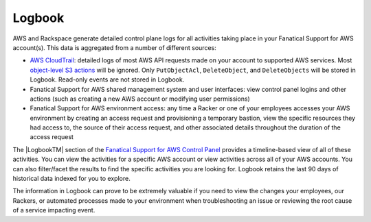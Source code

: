 .. _logbook:
.. |LogbookTM|  raw:: html

    Logbook&trade;

=======
Logbook
=======

AWS and Rackspace generate detailed control plane logs for all activities
taking place in your Fanatical Support for AWS account(s). This data is
aggregated from a number of different sources:

* `AWS CloudTrail <https://aws.amazon.com/cloudtrail/>`_: detailed logs of
  most AWS API requests made on your account to supported AWS services. Most
  `object-level S3 actions <https://docs.aws.amazon.com/AmazonS3/latest/dev/cloudtrail-logging.html#cloudtrail-object-level-tracking>`_
  will be ignored. Only ``PutObjectAcl``, ``DeleteObject``, and
  ``DeleteObjects`` will be stored in Logbook. Read-only events are not
  stored in Logbook.
* Fanatical Support for AWS shared management system and user interfaces: view
  control panel logins and other actions (such as creating a new AWS account
  or modifying user permissions)
* Fanatical Support for AWS environment access: any time a Racker or one of
  your employees accesses your AWS environment by creating an access request
  and provisioning a temporary bastion, view the specific resources they had
  access to, the source of their access request, and other associated
  details throughout the duration of the access request

The |LogbookTM| section of the
`Fanatical Support for AWS Control Panel <https://manage.rackspace.com/aws>`_
provides a timeline-based view of all of these activities. You can view
the activities for a specific AWS account or view activities across all of
your AWS accounts. You can also filter/facet the results to find the
specific activities you are looking for. Logbook retains the last 90 days
of historical data indexed for you to explore.

The information in Logbook can prove to be extremely valuable if you need
to view the changes your employees, our Rackers, or automated processes
made to your environment when troubleshooting an issue or reviewing the
root cause of a service impacting event.
